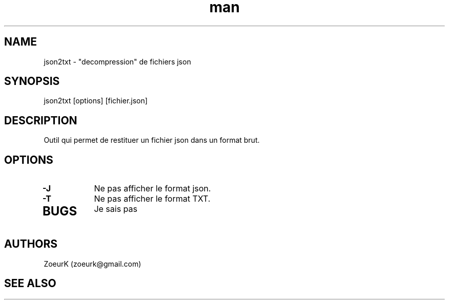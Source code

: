 .\Manpage pour json2txt.
.\Contact zoeurk.gmail.com
.TH man 1 "22 avril 2021" "1.0" "json2txt man page"
.SH NAME
json2txt \- "decompression" de fichiers json
.SH SYNOPSIS
json2txt [options] [fichier.json]
.SH DESCRIPTION
Outil qui permet de restituer un fichier json dans un format brut.
.SH OPTIONS
.TP
.BR \-J
Ne pas afficher le format json.
.TP
.BR \-T
Ne pas afficher le format TXT.
.TP
.BR
.SH BUGS
Je sais pas
.SH AUTHORS
ZoeurK (zoeurk@gmail.com)
.SH SEE ALSO
